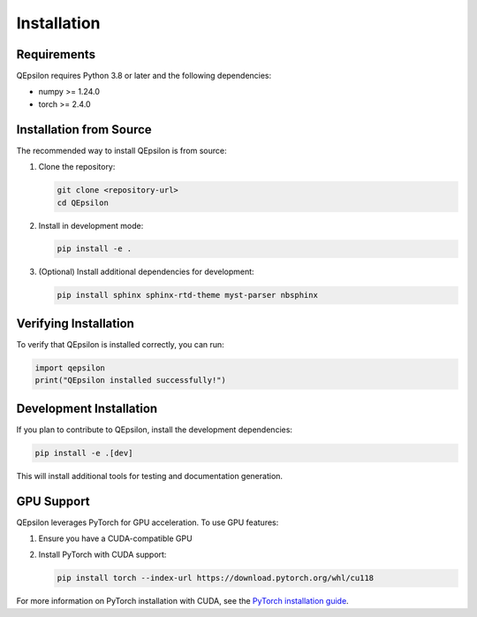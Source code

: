 Installation
============

Requirements
------------

QEpsilon requires Python 3.8 or later and the following dependencies:

* numpy >= 1.24.0
* torch >= 2.4.0

Installation from Source
------------------------

The recommended way to install QEpsilon is from source:

1. Clone the repository:

   .. code-block:: bash

      git clone <repository-url>
      cd QEpsilon

2. Install in development mode:

   .. code-block:: bash

      pip install -e .

3. (Optional) Install additional dependencies for development:

   .. code-block:: bash

      pip install sphinx sphinx-rtd-theme myst-parser nbsphinx

Verifying Installation
---------------------

To verify that QEpsilon is installed correctly, you can run:

.. code-block:: python

   import qepsilon
   print("QEpsilon installed successfully!")

Development Installation
-----------------------

If you plan to contribute to QEpsilon, install the development dependencies:

.. code-block:: bash

   pip install -e .[dev]

This will install additional tools for testing and documentation generation.

GPU Support
-----------

QEpsilon leverages PyTorch for GPU acceleration. To use GPU features:

1. Ensure you have a CUDA-compatible GPU
2. Install PyTorch with CUDA support:

   .. code-block:: bash

      pip install torch --index-url https://download.pytorch.org/whl/cu118

For more information on PyTorch installation with CUDA, see the `PyTorch installation guide <https://pytorch.org/get-started/locally/>`_. 